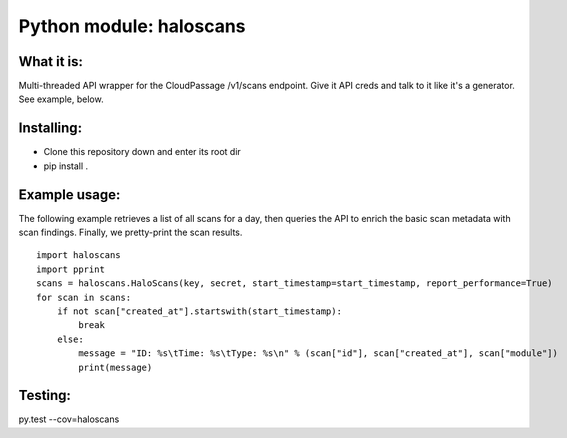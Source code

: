 Python module: haloscans
=========================

.. image:: https://travis-ci.org/cloudpassage/halo-scans.svg?branch=master
    :target: https://travis-ci.org/cloudpassage/halo-scans

.. image:: https://codeclimate.com/github/cloudpassage/halo-scans/badges/coverage.svg
   :target: https://codeclimate.com/github/cloudpassage/halo-scans/coverage
   :alt: Test Coverage

.. image:: https://codeclimate.com/github/cloudpassage/halo-scans/badges/gpa.svg
   :target: https://codeclimate.com/github/cloudpassage/halo-scans
   :alt: Code Climate

.. image:: https://codeclimate.com/github/cloudpassage/halo-scans/badges/issue_count.svg
   :target: https://codeclimate.com/github/cloudpassage/halo-scans
   :alt: Issue Count


What it is:
-----------

Multi-threaded API wrapper for the CloudPassage /v1/scans endpoint.  Give it
API creds and talk to it like it's a generator.  See example, below.


Installing:
-----------

* Clone this repository down and enter its root dir
* pip install .


Example usage:
--------------

The following example retrieves a list of all scans for a day, then queries
the API to enrich the basic scan metadata with scan findings.  Finally, we
pretty-print the scan results.

::


    import haloscans
    import pprint
    scans = haloscans.HaloScans(key, secret, start_timestamp=start_timestamp, report_performance=True)
    for scan in scans:
        if not scan["created_at"].startswith(start_timestamp):
            break
        else:
            message = "ID: %s\tTime: %s\tType: %s\n" % (scan["id"], scan["created_at"], scan["module"])
            print(message)




Testing:
--------

py.test --cov=haloscans

